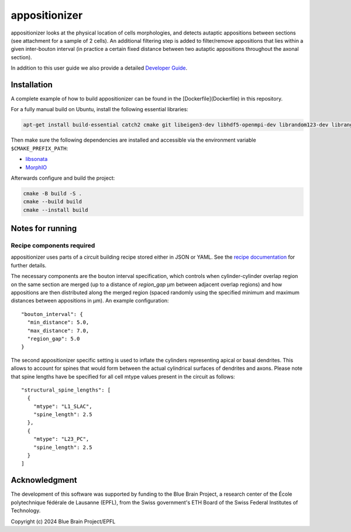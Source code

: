 appositionizer
=============

appositionizer looks at the physical location of cells morphologies,
and detects autaptic appositions between sections (see attachment for a
sample of 2 cells). An additional filtering step is added to
filter/remove appositions that lies within a given inter-bouton interval (in
practice a certain fixed distance between two autaptic appositions
throughout the axonal section).

In addition to this user guide we also provide a detailed
`Developer Guide <_static/doxygen/index.html>`_.

Installation
------------

A complete example of how to build appositionizer can be found in the
[Dockerfile](Dockerfile) in this repository.

For a fully manual build on Ubuntu, install the following essential libraries:

.. code::

   apt-get install build-essential catch2 cmake git libeigen3-dev libhdf5-openmpi-dev librandom123-dev librange-v3-dev libtbb-dev libyaml-cpp-dev ninja-build

Then make sure the following dependencies are installed and accessible via the environment
variable ``$CMAKE_PREFIX_PATH``:

* `libsonata <https://github.com/BlueBrain/libsonata>`_
* `MorphIO <https://github.com/BlueBrain/MorphIO>`_

Afterwards configure and build the project:

.. code::

   cmake -B build -S .
   cmake --build build
   cmake --install build

Notes for running
-----------------

Recipe components required
~~~~~~~~~~~~~~~~~~~~~~~~~~

appositionizer uses parts of a circuit building recipe stored either in JSON or YAML.
See the `recipe documentation
<https://sonata-extension.readthedocs.io/en/latest/recipe.html>`__ for further details.

The necessary components are the bouton interval specification, which controls when
cylinder-cylinder overlap region on the same section are merged (up to a distance of `region_gap` µm between adjacent overlap regions) and how appositions are then distributed along the merged region (spaced randomly using the specified minimum and maximum distances between appositions in µm).  An example configuration:

::

   "bouton_interval": {
     "min_distance": 5.0,
     "max_distance": 7.0,
     "region_gap": 5.0
   }

The second appositionizer specific setting is used to inflate the cylinders representing
apical or basal dendrites.
This allows to account for spines that would form between the actual cylindrical surfaces
of dendrites and axons.
Please note that spine lengths have be specified for all cell mtype values present in
the circuit as follows:

::

    "structural_spine_lengths": [
      {
        "mtype": "L1_SLAC",
        "spine_length": 2.5
      },
      {
        "mtype": "L23_PC",
        "spine_length": 2.5
      }
    ]

Acknowledgment
--------

The development of this software was supported by funding to the Blue Brain Project, a
research center of the École polytechnique fédérale de Lausanne (EPFL), from the Swiss
government's ETH Board of the Swiss Federal Institutes of Technology.

Copyright (c) 2024 Blue Brain Project/EPFL
